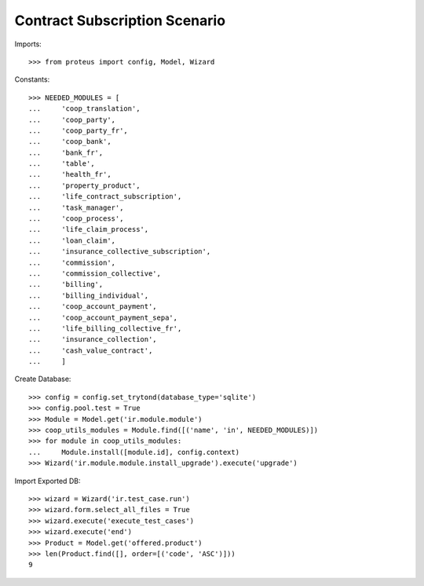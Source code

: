 ===============================
Contract Subscription Scenario
===============================

Imports::

    >>> from proteus import config, Model, Wizard

Constants::

    >>> NEEDED_MODULES = [
    ...     'coop_translation',
    ...     'coop_party',
    ...     'coop_party_fr',
    ...     'coop_bank',
    ...     'bank_fr',
    ...     'table',
    ...     'health_fr',
    ...     'property_product',
    ...     'life_contract_subscription',
    ...     'task_manager',
    ...     'coop_process',
    ...     'life_claim_process',
    ...     'loan_claim',
    ...     'insurance_collective_subscription',
    ...     'commission',
    ...     'commission_collective',
    ...     'billing',
    ...     'billing_individual',
    ...     'coop_account_payment',
    ...     'coop_account_payment_sepa',
    ...     'life_billing_collective_fr',
    ...     'insurance_collection',
    ...     'cash_value_contract',
    ...     ]

Create Database::

    >>> config = config.set_trytond(database_type='sqlite')
    >>> config.pool.test = True
    >>> Module = Model.get('ir.module.module')
    >>> coop_utils_modules = Module.find([('name', 'in', NEEDED_MODULES)])
    >>> for module in coop_utils_modules:
    ...     Module.install([module.id], config.context)
    >>> Wizard('ir.module.module.install_upgrade').execute('upgrade')

Import Exported DB::

    >>> wizard = Wizard('ir.test_case.run')
    >>> wizard.form.select_all_files = True
    >>> wizard.execute('execute_test_cases')
    >>> wizard.execute('end')
    >>> Product = Model.get('offered.product')
    >>> len(Product.find([], order=[('code', 'ASC')]))
    9
